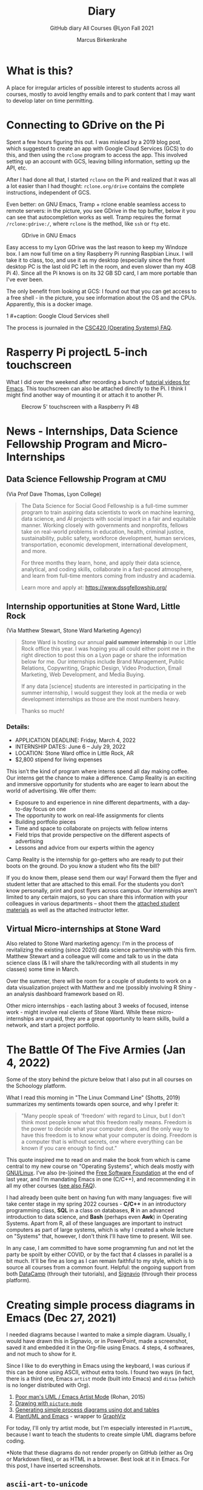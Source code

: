 #+TITLE:Diary
#+AUTHOR:Marcus Birkenkrahe
#+SUBTITLE:GitHub diary All Courses @Lyon Fall 2021
#+OPTIONS: ^:nil toc:1
#+startup: overview hideblocks
* What is this?

  A place for irregular articles of possible interest to students
  across all courses, mostly to avoid lengthy emails and to park
  content that I may want to develop later on time permitting.

* Connecting to GDrive on the Pi

  Spent a few hours figuring this out. I was mislead by a 2019 blog
  post, which suggested to create an app with Google Cloud Services
  (GCS) to do this, and then using the ~rclone~ program to access the
  app. This involved setting up an account with GCS, leaving billing
  information, setting up the API, etc.

  After I had done all that, I started ~rclone~ on the Pi and realized
  that it was all a lot easier than I had thought: ~rclone.org/drive~
  contains the complete instructions, independent of GCS.

  Even better: on GNU Emacs, Tramp + rclone enable seamless access to
  remote servers: in the picture, you see GDrive in the top buffer,
  below it you can see that autocompletion works as well. Tramp
  requires the format ~/rclone:gdrive:/~, where ~rclone~ is the
  method, like ~ssh~ or ~ftp~ etc.

  #+caption: GDrive in GNU Emacs
  #+attr_html: :width 700px
  [[./img/rclone.png]]

  Easy access to my Lyon GDrive was the last reason to keep my Windoze
  box. I am now full time on a tiny Raspberry Pi running Raspbian
  Linux. I will take it to class, too, and use it as my desktop
  (especially since the front desktop PC is the last old PC left in
  the room, and even slower than my 4GB Pi 4). Since all the Pi knows
  is on its 32 GB SD card, I am more portable than I've ever been.

  The only benefit from looking at GCS: I found out that you can get
  access to a free shell - in the picture, you see information about
  the OS and the CPUs. Apparently, this is a docker image.

1  #+caption: Google Cloud Services shell
  #+attr_html: :width 600ps
  [[./img/cgs.png]]

  The process is journaled in the [[https://github.com/birkenkrahe/os420/blob/main/FAQ.org][CSC420 (Operating Systems) FAQ]].

* Rasperry Pi projectL 5-inch touchscreen

  What I did over the weekend after recording a bunch of [[https://youtube.com/playlist?list=PLwgb17bzeNygo8GU6SivwwjsQj9QabqAJ][tutorial
  videos for Emacs]]. This touchscreen can also be attached directly to
  the Pi. I think I might find another way of mounting it or attach it
  to another Pi.

  #+caption: Elecrow 5' touchscreen with a Raspberry Pi 4B
  #+attr_html: :width 600px
  [[./img/screen.jpg]]

* News - Internships, Data Science Fellowship Program and Micro-Internships
** Data Science Fellowship Program at CMU

   (Via Prof Dave Thomas, Lyon College)

   #+begin_quote
   The Data Science for Social Good Fellowship is a full-time summer
   program to train aspiring data scientists to work on machine
   learning, data science, and AI projects with social impact in a
   fair and equitable manner. Working closely with governments and
   nonprofits, fellows take on real-world problems in education,
   health, criminal justice, sustainability, public safety, workforce
   development, human services, transportation, economic development,
   international development, and more.

   For three months they learn, hone, and apply their data science,
   analytical, and coding skills, collaborate in a fast-paced
   atmosphere, and learn from full-time mentors coming from industry
   and academia.

   Learn more and apply at: https://www.dssgfellowship.org/
   #+end_quote

** Internship opportunities at Stone Ward, Little Rock

   (Via Matthew Stewart, Stone Ward Marketing Agency)

   #+begin_quote

Stone Ward is hosting our annual *paid summer internship* in our
Little Rock office this year. I was hoping you all could either point
me in the right direction to post this on a Lyon page or share the
information below for me. Our internships include Brand Management,
Public Relations, Copywriting, Graphic Design, Video Production, Email
Marketing, Web Development, and Media Buying.

If any data [science] students are interested in participating in
the summer internship, I would suggest they look at the media or
web development internships as those are the most numbers heavy.

Thanks so much!
   #+end_quote

*** Details:

    * APPLICATION DEADLINE: Friday, March 4, 2022
    * INTERNSHIP DATES: June 6 – July 29, 2022
    * LOCATION: Stone Ward office in Little Rock, AR
    * $2,800 stipend for living expenses

    This isn’t the kind of program where interns spend all day making
    coffee. Our interns get the chance to make a difference. Camp
    Reality is an exciting and immersive opportunity for students who
    are eager to learn about the world of advertising. We offer them:

    * Exposure to and experience in nine different departments, with
      a day-to-day focus on one
    * The opportunity to work on real-life assignments for clients
    * Building portfolio pieces
    * Time and space to collaborate on projects with fellow interns
    * Field trips that provide perspective on the different aspects
      of advertising
    * Lessons and advice from our experts within the agency

    Camp Reality is the internship for go-getters who are ready to
    put their boots on the ground. Do you know a student who fits the
    bill?

    If you do know them, please send them our way! Forward them the
    flyer and student letter that are attached to this email. For the
    students you don’t know personally, print and post flyers across
    campus. Our internships aren’t limited to any certain majors, so
    you can share this information with your colleagues in various
    departments – shoot them the [[https://drive.google.com/drive/folders/1g5xp4hgksKg0U0Yefq3CQ2uk8dcU6FOB?usp=sharing][attached student materials]] as well
    as the attached instructor letter.


** Virtual Micro-internships at Stone Ward

   Also related to Stone Ward marketing agency: I'm in the process of
   revitalizing the existing (since 2020) data science partnership
   with this firm. Matthew Stewart and a colleague will come and talk
   to us in the data science class (& I will share the talk/recording
   with all students in my classes) some time in March.

   Over the summer, there will be room for a couple of students to
   work on a data visualization project with Matthew and me (possibly
   involving R Shiny - an analysis dashboard framework based on R).

   Other micro internships - each lasting about 3 weeks of focused,
   intense work - might involve real clients of Stone Ward. While
   these micro-internships are unpaid, they are a great opportunity to
   learn skills, build a network, and start a project portfolio.

* The Battle Of The Five Armies (Jan 4, 2022)

  Some of the story behind the picture below that I also put in all
  courses on the Schoology platform.

  What I read this morning in "The Linux Command Line" (Shotts, 2019)
  summarizes my sentiments towards open source, and why I prefer it:

  #+begin_quote
  "Many people speak of 'freedom' with regard to Linux, but I don't
  think most people know what this freedom really means. Freedom is the
  power to decide what your computer does, and the only way to have this
  freedom is to know what your computer is doing. Freedom is a computer
  that is without secrets, one where everything can be known if you care
  enough to find out."
  #+end_quote

  This quote inspired me to read on and make the book from which is
  came central to my new course on "Operating Systems", which deals
  mostly with [[https://www.gnu.org/home.en.html][GNU/Linux]]. I've also (re-)joined the [[https://www.fsf.org/][Free Software
  Foundation]] at the end of last year, and I'm mandating Emacs in one
  (C/C++), and recommending it in all my other courses ([[https://github.com/birkenkrahe/org/blob/master/FAQ.org#why-emacs-for-programming][see also FAQ]]).

  #+attr_html: :width 600px
  [[./img/fivearmies.jpg]]

  I had already been quite bent on having fun with many languages:
  five will take center stage in my spring 2022 courses - *C/C++* in an
  introductory programming class, *SQL* in a class on databases, *R* in an
  advanced introduction to data science, and *Bash* (perhaps even
  *Awk*) in Operating Systems. Apart from R, all of these languages
  are important to instruct computers as part of large systems, which
  is why I created a whole lecture on "Systems" that, however, I don't
  think I'll have time to present. Will see.

  In any case, I am committed to have some programming fun and not let
  the party be spoilt by either COVID, or by the fact that 4 classes
  in parallel is a bit much. It'll be fine as long as I can remain
  faithful to my style, which is to source all courses from a common
  fount. Helpful: the ongoing support from both [[https://datacamp.com][DataCamp]] (through
  their tutorials), and [[https://signavio.com][Signavio]] (through their process platform).

* Creating simple process diagrams in Emacs (Dec 27, 2021)

  I needed diagrams because I wanted to make a simple
  diagram. Usually, I would have drawn this in Signavio, or in
  PowerPoint, made a screenshot, saved it and embedded it in the
  Org-file using Emacs. 4 steps, 4 softwares, and not much to show for
  it.

  Since I like to do everything in Emacs using the keyboard, I was
  curious if this can be done using ASCII, without extra tools. I
  found two ways (in fact, there is a third one, Emacs ~artist~ mode
  (built into Emacs) and ~ditaa~ (which is no longer distributed with
  Org).

  1) [[https://robrohan.com/2015/01/17/poor-mans-uml-artist-mode.html][Poor man's UML / Emacs Artist Mode]] (Rohan, 2015)
  2) [[https://flylib.com/books/en/2.27.1.72/1/][Drawing with ~picture-mode~]]
  3) [[https://orgmode.org/worg/org-tutorials/org-dot-diagrams.html][Generating simple process diagrams using dot and tables]]
  4) [[https://plantuml.com/emacs][PlantUML and Emacs]] - wrapper to [[http://www.graphviz.org/][GraphViz]]

  For today, I'll only try artist mode, but I'm especially
  interested in ~PlantUML~, because I want to teach the students to
  create simple UML diagrams before coding.

  *Note that these diagrams do not render properly on GitHub (either
  as Org or Markdown files), or as HTML in a browser. Best look at it
  in Emacs. For this post, I have inserted screenshots.

** ~ascii-art-to-unicode~

   When I looked for ~artist-mode~ in the ~*Packages*~ list, I found
   that it was built-in, but I found another neat addition in the
   package list, [[https://elpa.gnu.org/packages/ascii-art-to-unicode.html][~ascii-art-to-unicode~]]. This package polishes simple
   line drawings and makes them look much better. Installed
   it. Here is an example:

   | Key sequence        | Action or function           |
   |---------------------+------------------------------|
   | M-x artist-mode RET | Invoke artist mode           |
   | C-c C-a r           | ~artist-select-op-rectangle~ |


   [[./img/aa2u.png]]

   | Key sequence    | Action or function |
   |-----------------+--------------------|
   | C-c C-c         | ~artist-mode-off~  |
   | C-x n n         | ~narrow-to-region~ |
   | untabify region | ~untabify~         |
   | M-x aa2u RET    | Apply aa2u         |

   [[./img/aa2u1.png]]

   Check the [[https://elpa.gnu.org/packages/ascii-art-to-unicode.html][vignette for aa2u]] for more details.

** Emacs ~artist-mode~

   #+begin_quote
   "Most people that see me using it either think it’s the most
   ridiculous thing they’ve seen, or they think it’s the coolest thing
   since sliced bread." (Rob Rohan, 2015)
   #+end_quote

   I side with those who think it's cool. Tried this first a couple of
   years back when I returned to Emacs but haven't used it since.

   There is a [[https://youtu.be/cIuX87Xo8Fc][video demo]] (13 min) at the end Rohan's blog post. Here,
   I'm going to retrace the demo and aim at creating my own simple
   diagram at the end. I won't bother with PNG files via ~ditaa~ for
   now.

   To make the ASCII art into image files, Rohan suggests [[http://ditaa.sourceforge.net/][~ditaa~]],
   which apparently was bundled with Org in the past, but is no longer
   bundled with it.

   ~artist~ mode is built in. From the vignette[fn:1]:

   #+begin_quote
   "Artist is an Emacs lisp package that allows you to draw lines,
   rectangles, squares, poly-lines, ellipses and circles by using your
   mouse and/or keyboard. The shapes are made up with the ascii
   characters |, -, / and \."  ([[https://www.emacswiki.org/emacs/ArtistMode][Source: EmacsWiki]])
   #+end_quote

*** Drawing a poly-line

    This is the example from the vignette:

    #+begin_example
    M-x artist-mode RET
    C-c C-a p RET
    RET
    #+end_example

    [[./img/polyline.png]]

    To create it, I just moved around the screen with my cursor, and
    Emacs created a line drawing from it. You should try it!

*** Rectangles

    #+begin_example
    M-x artist-mode
    C-c C-a r
    <draw rectangles>
#+end_example

    Here are a few examples[fn:2]:

    [[./img/rectangles.png]]

*** Add text

    #+begin_example
      M-x artist-mode
      C-c C-a t
      <enter text>
    #+end_example

    [[./img/text.png]]

*** Flood fill

    The following sequence created the filled rectangle below. You can
    call upon all ~artist-mode~ commands with the mouse
    ~<middle-button>~:

    [[./img/middle.png]]

    #+begin_example
    M-x artist-mode
    C-c C-a r
    <draw rectangle>
    <middle-button>
    <flood fill>
    #+end_example

    [[./img/fill.png]]

*** Other commands

    The image shows the ~artist-mode~ menu.

    [[./img/menu.png]]

    Especially when you have a tablet, drawing with "pen" is
    cool. Artist mode is for friends of the mouse or pen. Keyboard
    afficionados may prefer ~picture-mode~.

    Important: when drawing in an Org-mode file, use ~C-x n n~
    (~narrow-to-region~), to draw without disturbance. The presence of
    headlines gets ~artist-mode~ confused at times. Return to the
    buffer with ~C-x n w~ (~widen~).

    Cool: you can copy/cut/paste figures to the clipboard by drawing a
    rectangle around it.

    [[./img/clip.png]]

*** Rendering ASCII art as graphics

    [[https://orgmode.org/worg/org-contrib/babel/languages/ob-doc-ditaa.html][~ditaa~]] will convert ASCII diagrams into bitmap graphics. ~ditaa~
    is a Java library that is executed on the command line after being
    loaded into Emacs as a Babel file. The second part of [[https://youtu.be/cIuX87Xo8Fc][Rohan's
    video demo]] shows examples.

    Can't wait to try this with students in class!
* My feeling before the spring term 2022 (Dec 26, 2021)

  [[https://drive.google.com/file/d/1PMvBQlHSvB-gmQ4hvuvfkFg4YUxOee6m/view?usp=sharing][My feeling before the spring term 2022.]] (30 sec video)

  [[./img/spring2022.png]]

  (Source: [[https://twitter.com/zone_astronomy/status/1474930694698815488?s=20][Twitter]].)

  Also: I'm enjoying [[https://www.quantamagazine.org/the-year-in-math-and-computer-science-20211223/][2021's breakthroughs in maths and computer
  science]] (Quantamagazine, 2021) while preparing classes.

* Emacs + ESS + Org-Mode (Dec 23, 2021)

  There's a new kid in town - at least as far as Lyon CS is concerned:
  Emacs + ESS + Org-mode. There are various FAQs (that nobody ever
  asked, actually) on Emacs, and the whole topic will heat up now that
  I haved decided to introduce Emacs + ESS + Org-mode for literate
  source code programming (LitProg) and data science (DS) in all my
  classes.

  There is a deeper reason for Emacs and LitProg: CS people (everybody
  really) has to deal with information systems that get more and more
  complicated and conceptually difficult. Abstraction is the name of
  the game everywhere. CS and DS are system sciences (or crafts), and
  they deserve the best paradigm when it comes to system control and
  management, and Emacs is the answer to that.

  Here is a particularly interesting [[https://www.admiralbumblebee.com/programming/2020/01/04/Six-months-VS-Code.html][recent post]] by AdmiralBumbleBee
  (2020) contrasting VS Code and Emacs, concluding that Emacs is a
  superior environment when it comes to:

  * Windows management (with ~ace-windows~)
  * File management (with ~Dired~)
  * Coding (especially literate coding with ~Org-mode~)
  * Extending functionality (~Elisp~ packages)

  Especially for students (rather than developers with their
  state-of-the-art computers), Emacs is good because it's easy on the
  memory and the processing even if your laptop is not from 2022.

  I also enjoyed [[https://hadi.timachi.com/2019/12/07/Why_I_switched_from_VScode_to_Emacs][Timachi's post (2019)]], who switched to VS Code and
  back. Regarding Emacs' famous "steep learning curve" (which I cannot
  confirm - I remember learning Emacs for the first time ages ago, and
  re-learning it a couple of years ago):

  #+begin_quote
  "Emacs can be a challenge if you are used to using mouse
  pointer. One should be willing to leave the mouse and stick with the
  keyboard."
  #+end_quote

  He gushes over Org-mode, too - a main reason for our using Emacs
  this term:

  #+begin_quote
  "Org mode is for sure one of the most amazing pieces of software I
  have ever seen or worked with. It does things that no other text-based
  word processor can do, even if you are writing complex scientific
  reports. VS code has an extension which brings less than 5% of Org
  mode functionality, tops and that is mostly the code highlighting."
  #+end_quote

* Thanks! End of term! (Dec 16, 2021)

  I've recorded a short [[https://youtu.be/IxyqEW9-12s][good-bye video]] and distributed detailed end of
  course notes for each of my three classes, my first term at
  Lyon. Looking forward to spring 2022!

  #+attr_html: :width 500px
  [[./img/awesome.png]]

* Join me in spring 2022! (Nov 3)

  [[./img/dog.gif]]

  I've got around to writing down some of the things I'd like to do in
  my spring 2022 courses. Knowing that y'all wanting to pick your
  courses, I'm going to pin [[https://github.com/birkenkrahe/org/blob/master/spring22.md][these notes]] to the board outside my office
  (or you can [[https://github.com/birkenkrahe/org/blob/master/spring22.pdf][print this PDF]] and distribute it among your friends and
  family :-).

  Reading through the list of planned topics, I already know that I
  won't be able to cover everything listed here, but an instructor can
  have dreams, right?

  [[./img/algorithm.gif]]

  If I were you, I'd have difficulty deciding which course to take! As
  someone interested specifically in *data science*, I think both DSC
  205 (machine learning) and CSC 330 (databases and SQL) are
  important.

  The other two - C/C++ and Operating Systems - are perhaps more
  relevant for computer science students, or for anyone interested in
  gaining greater control over computers (which you should all want to
  do!). These are also courses about computational literacy, since
  system programming (which is what these courses are about) is
  constantly changing - and the number of people who know anything
  about it is dwindling - so these are highly marketable skills.

  No matter what you may think: you can handle the algorithms!
  -----
  #+begin_quote
  “The Linux philosophy is ‘laugh in the face of danger.’ Oops. Wrong
  one. ‘Do it yourself.’ That's the one.” — [[https://en.wikipedia.org/wiki/Linus_Torvalds][Linus Torvalds]], creator of
  Linux
  #+end_quote

* Linux app under Windows (Oct 22)

  Thanks to our IT services member (and CompSci student) Brittany,
  I've now got Linux running under Windows 10 as an app from the
  Microsoft store. This is pretty neat and fast, and beats PowerShell,
  because now I have easy access to ~bash~ (command line shell), ~gcc~
  (C/C++ compiler), and even Emacs (though ~-nw~, that is without
  X-Windows, but that's fine, I prefer the downgraded version that
  forces you to know the keystrokes instead of having to move back and
  forth between keyboard and mouse). The path to getting this app to
  run is, alas, not for the faint-hearted. Brittany sketched it for
  me - try this on your machine[fn:3]!

** Download Linux

   Type ~Microsoft store~ in the search bar (next to the task bar),
   and then search for ~Ubuntu~ in the search field inside the
   store. You find different distributions. Pick ~Ubuntu 20.04
   LTS~[fn:4] and click on ~Get~ to download the installer. The
   distribution will take about 0.5 GB disk space.

   /Image: info about the distribution from Canonical/
   #+attr_html: :width 600px
   [[./img/Ubuntu.png]]

   When I tried to launch this app, I got an error due to Windows
   security settings, since you're messing with the system level here
   (so this does make sense).

** Turn Developer Mode On

   Go to the Windows search bar and look for ~Windows Security
   Settings~. The following page will open.

   /Image: Windows Security settings/
   #+attr_html: :width 600px
   [[./img/ubuntu1.png]]

   Find the developers menu point on the left hand side and open the
   menu. In this menu, ~Developer Mode~ needs to be turned ~On~ as
   shown in the image below.

   /Image: Windows Security Settings for Developers/
   #+attr_html: :width 600px
   [[./img/ubuntu2.png]]

** Enable Windows subsystem for Linux

   Go to the Windows search bar and look for ~Turn Windows features on
   or off~. A screen pops up. Scroll down until you see ~Windows
   Subsystem for Linux~. This allows Linux to take a portion of the
   system disk for itself (I think). Check this option as shown below.

   /Image: Enable Windows Subsystem for Linux/
   #+attr_html: :width 600px
   [[./img/ubuntu3.png]]

   When saving this menu with ~OK~, you'll be prompted to restart the
   computer. After you did this, you should be able to boot Linux
   using the app.
* Transitioning to Windows 10 (Oct 9)

  The 2019 Dell Latitude laptop (running Ubuntu Linux 18.04 LTS) that
  I had brought from Germany, whose keyboard always reminded me of
  home, went on the fritz with some unrecoverable RAM error. I'm not
  too impressed with the lifetime, but then again, I put the little
  guy through a stress test. It may be that the RAM came lose - I'd
  have to open it to make sure, which I may do.

  However, this was also a great opportunity to finally move to my
  Lyon 2021 Dell Precision laptop - a heavy computing beast. At first,
  I had wanted to dump Windows for Linux but then some of your
  comments rang in my ears from past courses, and I experienced
  students' difficulties of Windows + R myself: it seemed appropriate
  to share their development burden and get off my high Linux
  horse[fn:5]. Also, here was an opportunity to try Emacs + ESS +
  Org-Mode + R as a bundle and perhaps bring some students with me to
  the bright side!

  I also work with GitHub Desktop now - this is an app, not the
  command line (hence it has a lot less flexibility, like all graphic
  environments), but it's Okay for my limited use of GitHub (namely,
  developing scripts and text files and sharing them in the cloud -
  something that I could achieve with GDrive). The reason why we use
  GitHub is (a) to get to know it (most prominent development
  environment), and (b) because it's much easier to follow/suggest
  changes in my source code via forks and issues. Some students seem
  to have forked my repos, but so far nobody has submitted an issue.

  The installation of [[https://github.com/birkenkrahe/org/blob/master/FAQ.md#org6e00b83][Emacs + ESS + R as a scientific stats IDE]][fn:6], and
  the installation and [[https://github.com/birkenkrahe/org/blob/master/FAQ.md#orgf34e53d][use of GitHub Desktop]] are subject of two new
  FAQs. Let me know how you get on with these - in the data science
  course (where I also work with Google Colaboratory), we may take
  some time to go through these instructions[fn:7]

  #+attr_html: :width 600px
  [[./img/linux.gif]]

* Florida Man (Oct 5)
** Gratitude

   I'm very grateful for fall break: it's given me my first opportunity
   for a vacation in over 2 years. Here's me looking quizzically into
   the future (taken in Pensacola, FL, over the weekend[fn:8]):

   #+attr_html: :width 600px
   [[./img/beachpic.jpg]]

** Grading
   Back home, I'm procrastinating: need to finish grading tests for two
   courses, and setting midterm grades for three. I'm like a freshman:
   these are my first midterms. In Germany, where I taught before Lyon,
   students don't get any information on how they're doing during the
   term. Reality often comes crashing down hard on them only at the
   very end when it's too late. While I welcome this helpful attitude,
   it also makes students a little less independent: if you're not told
   how you're doing you have to ask the teacher (which is
   uncomfortable), and question yourself honestly. Both of these
   actions can help build skills that are useful later. Though many
   companies have elaborate feedback structures, official feedback
   often comes too late and is watered down as all standardized
   procedures are. Here is a quick look at the horror of such a
   standard, a "[[https://www.dm.usda.gov/employ/employeerelations/docs/Guide-ExPerfPlans.pdf][performance appraisal plan]]," if you don't know what I
   am talking about. As a manager, I spent a lot of time with similar
   tools, and I remain unconvinced of their actual value to the
   employee and to the company. /Image: German assessment
   center[fn:9]./

   #+attr_html: :width 600px
   [[./img/german.jpg]]

** Ghost of Tsushima

   I've come back to this game on the new PS5, and it's fantastic: the
   mechanics of this game are so incredibly precise. I used to be a
   fencer in my youth, and the swordplay in "Ghost of Tsushima" is so
   close to the truth that I find myself remembering moves and parries
   from decades ago. Also, playing on "lethal" level (since this is my
   2nd playthrough) is almost as challenging as a "Souls" game (like
   Demon Souls, Dark Souls or Bloodborne): every single boss encounter
   needs to be studied, and it takes me 10 or more attempts to get
   anywhere (often more than that). It's wonderfully frustrating but
   of course also eats up time, which is why long game play is limited
   to the holidays. /Image: one of those boss duels./

   #+attr_html: :width 600px
   [[./img/ghost.jpeg]]

   [[https://youtu.be/A5gVt028Hww][Check out the trailer]].

** Game of life

   Not just gaming, but science also continously generates
   distractions, because so much interesting stuff is going on,
   especially in my areas of interest (data science and machine
   learning). Just in time for a session on "literate programming" (in
   the data science intro course), and another session on "future of
   AI" (in the AI seminar), Lex Fridman has interviewed comp sci hero
   Donald Knuth for the second time - you should check out [[https://lexfridman.com/donald-knuth-2/][the podcast]]
   ([[fridman][Fridman, 2021]]) (also available on youtube). It's long (an
   excellent distraction), but the length is necessary to really go
   deep (this is one of Fridman's specialties, and much needed in this
   time of short attention spans and fleeting
   attractions)[fn:10]. There's also a [[https://thenewstack.io/donald-knuth-on-machine-learning-and-the-meaning-of-life/][summary]] of the long interview if
   you have little time or patience but a need for soundbites and
   essence.

   Then conversation between Knuth and Fridman meanders to an
   enticing parallel between AI and God:

   #+begin_quote
   “It’s only for me, and — but I but I personally think of my belief
   that God exists, although I have no idea what that means. But I
   believe that there is something beyond human capabilities — and it
   might be some AI, but whatever, but I do believe that there is
   something that goes beyond the realm of human understanding, that I
   can try to learn more about how to resonate with, whatever that
   being would like me to do.” --[[knuth][Donald Knuth]]
   #+end_quote

   I'm tempted to present this as the opening statement of tomorrow's
   session of the AI seminar...

   /Image: Pensacola beach before the monsoon, October 4, 2021./

   #+attr_html: :width 600px
   [[./img/beach.jpg]]
* Relevance of agile methodologies (Sept 14)

  Students in all of my classes work with agile methodologies. This
  week, the first sprint reviews are due. Here is some motivation to
  learn this stuff and to do it well:

  #+begin_quote
  "Bloomberg uses the Agile methodology, which has become common in the
  tech industry for application development. The main advantage of the
  Agile methodology is that it creates an interactive communication
  line between the business and engineering teams to iteratively
  deliver value." (Source: [[datacamp][DataCamp, 8/30/2021]])
  #+end_quote

* Learning is like (physical) exercise (Sept 8)

  Read this today in an article in WIRED magazine, "How to Ace
  Physics Class (Even if You Don't Ace Physics)" ([[wired][Allain, 2021]]):

  #+begin_quote
  "Perhaps the most important thing to remember is that learning can be
  fun, but it can also be hard and confusing. Think of it like exercise:
  The more you sweat, the more you gain. You won't get faster and
  stronger by watching videos of people working out; you actually have
  to do something. And remember, it’s OK to be confused. Confusion is
  just the sweat of learning."
  #+end_quote

  Having studied physics and earned a PhD somehow, this makes sense
  to me. The "watching videos won't help" resonates with me, too:
  there were none, when I was a student, and it reminds me of Sheldon
  Cooper in that Big Bang Theory show where he gets a bloody nose
  because he thinks he can ride a bike after watching YouTube videos
  about it[fn:11].

  Anyway, I wouldn't overstate the importance of confusion - some
  confusion comes from badly written textbooks, badly taught classes,
  confused instructors etc. - generally, the more mathematical a
  topic and a presentation, the less space there should be for
  confusion. There is also "creative confusion", which one
  experiences e.g. when stumped by a problem. This is really
  important to feel! If you never feel it, you're either a genius or
  you're not trying hard enough (you'd know if you're a genius).

* KILT Lyon College Radio (Sunday, 29 August 2021)

  Listened to "[[https://lyonradio.weebly.com/programming-schedule.html][Lamplight]]", an evening with classical music, by Prof
  Oriatti, and had a great time while preparing classes and,
  intermittently, exchanging emails with the radio host. I really love
  that Lyon has its own radio station. Must come up with some format
  (podcast?) on data science. If anyone has an idea, let me know. I've
  always wanted to be on the radio. Though a classical music show is
  very hard to beat. Oriatti presented a marvelous selection and was
  totally responsive to the listeners. He even mentioned data science!

* Games and the Arkansas Experience (Saturday, 28 August 2021)
** Student projects
   I survived the 2nd week, too. Despite my reservations about the
   masks and all that, rapport is building and classes are getting more
   active. Found out that students are not used to writing long essays,
   and adjusted my expectations accordingly. That wasn't too hard since
   I don't like to read long essays! Next week is all about setting up
   the different projects - for an Exploratory Data Analysis project in
   DSC 101, for an essay on data modeling for DSC 482.02, and for an AI
   application project for DSC 482.01. I'm really looking forward to
   seeing what the students come up with. In many ways, data science is
   coming to a head - cp. the data vs. modeling debate kicked off by
   Andrew Ng, which cuts across the subjects of all three courses.

** Games industry in Arkansas?

   I had a nice conversation with an internship student, who turned
   out to like similar video games like I - the Dark Souls series, and
   other titles. From what she told me, there may be quite a pool of
   students at Lyon interested in video games. I'm inspired to think
   about ways in which one could use this talent for a gaming industry
   startup. This could be fun, and it could potentially be great for
   Lyon and for Batesville. There already is a thriving esports
   program at the college, and this might fit right in. Also: I need
   to get my hands on a PS5!

** Community

   On a losely related note: I got my Arkansas drivers license today!
   Beginning to feel like a full member of this community. Also: very
   impressed with the administrative processes all around. Getting
   your license in Germany is a major headache. Weeks later, they send
   it to you via surface mail. In Batesville, you present your
   documents, do a visual test, and minutes later you walk out, a
   freshly printed license and full ID in hand. It's a little like
   moving from a Kafka novel into a story where suddenly everything
   makes a little more sense.

** How to make the most of your internship

   For those interested in an internship, or already working
   somewhere - I believe that you might benefit from my internship
   course (and you can also pick up 1-2 credits). It involves weekly
   meetings of an hour in my office (currently on Fridays at 12 PM). a
   brief, informal presentation of your workplace and internship, and
   short, weekly blog posts on topics relevant to your internship. The
   course prepares you for the transition from college to work. Talk
   to me if you want to know more, or come to a Friday meeting. Don't
   just go to work and let this opportunity to learn go to waste!
* End of first week (Sunday, 22 August 2021)

  I'm pretty satisfied with the first week of classes - managed to get
  quite a bit of interesting content into each orientation session -
  enough for tests at the start at the 2nd week, and for six follow-up
  files. Three syllabi written though the schedules will be changing a
  lot - I've only been able to cover 30% of my material in the
  available time (story of my life, really).

  Students are still a little reluctant to participate - I wouldn't be
  any different myself with a brand new instructor. The masks are not
  helping, of course. Harder to build rapport for me - I don't know if
  my interventions are working, if my jokes are funny, and if my
  lectures leave an impression. The eyes as the "windows of the soul"
  are definitely overrated in the classroom.

  Perhaps this is for the best, because this way I may stop myself
  from talking too much, and the masks insulate the students from one
  another. Not quite as much as sitting at home during an online
  session, but enough to reduce intra-group distractions.

  Things I love: the support and the positive feeling all around -
  everybody wants to make this term work, everybody delivers or does
  their best - under such circumstances, it is easy to give one's
  best, too. My office. The heat! Batesville!

  I have two new lectures to finish ("What is AI?" and "What is a
  model?"), so I must be off, but I'll be seeing you soon. Tonight:
  takeaway - first Chinese buffet.

* GitHub & Cybersecurity (Sunday, 11 July 2021)
** GitHub
   Opted for GitHub as the course platform since I may be arriving too
   late to get up to scratch with Lyon's "Schoology" platform. Pro:
   opportunity to include Git and GitHub in the course. Con: separate
   platform. Another plus - just discovered that Emacs Org-mode renders
   as Markdown automatically[fn:12].

   Figured out how to link the GitHub remote repository (~master~) and
   the local repo (~origin~) and update the remote repo from the command
   line. In the end, however, I resorted to drag-and-drop addition of the
   org-file in question ([[https://github.com/birkenkrahe/dsc101/blob/main/1_overview/1_overview.org][1_overview.org]][fn:13]), because I could not update the
   file inside the ~1_overview~ directory remotely. The best (fastest)
   solution would be to set up remote services using Emacs' [[https://magit.vc/][magit]].

   Instead of a forum, students can raise ~Issues~ in GitHub for
   discussion. This is just as good as a forum - except that the
   infrastructure is not protected and private. But this also helps to
   teach the students netiquette and data literacy when being online in a
   professional capacity.

** Cybersecurity

   Came back from Hamburg yesterday (family good-bye). Interesting
   conversation with a taxi driver on the way from the train station: he
   does not own a phone and entrusts anything personal only to
   handwritten notes. If he wants to share something personal with his
   friends or family at a distance, he writes a letter by hand and mails
   it via "snail mail" as it used to be called (does it still?). He's
   been "radicalized" in a way by media reports and books like this one
   by Harvard's Carissa Veliz, "[[https://www.harvard.com/book/privacy_is_power/][Privacy is Power: Why and How You Should
   Take Back Control of Your Data]]"[fn:14]. This made me think, once again,
   that it might be neat to focus on cybersecurity and create a course
   offering a couple of terms down the line. I recently read this 2020
   book on "[[https://www.packtpub.com/product/cyber-warfare-truth-tactics-and-strategies/9781839216992][Cyber Warfare-Truth, Tactics, and Strategies]]", which is far
   out, in some areas. Also interesting: AI and Cybersecurity, which is
   an active area of industry (see e.g. [[https://www.ibm.com/security/artificial-intelligence][at IBM]]), and which I will discuss
   in the AI seminar, also in this term.

   Next stop: syllabus!

* References

  AdmiralBumbleBee (Jan 4, 2020). What I learned from 6 months with VS
  Code [blog]. [[https://www.admiralbumblebee.com/programming/2020/01/04/Six-months-VS-Code.html][URL: admiralbumblebee.com]].

  <<datacamp>> D'Introno (2021). Event Recap: Bridging the
  Communications Gap with Data Literacy. [[https://www.datacamp.com/community/blog/event-recap-bridging-the-communications-gap-with-data-literacy][Online: datacamp.com]].

  <<fridman>> Fridman L (Sept 9, 2021). Donald Knuth: Programming,
  Algorithms, Hard Problems & the Game of Life | Lex Fridman Podcast
  #219 [Podcast]. [[https://lexfridman.com/donald-knuth-2/][Online: lexfridman.com]].

  <<knuth>> Cassel D (3 Oct 2021). Donald Knuth on Machine Learning
  and the Meaning of Life [Blog]. [[https://thenewstack.io/donald-knuth-on-machine-learning-and-the-meaning-of-life/][Online: thenewstack.io]].

  Quantamagazine (Dec 23, 2021). The Year in Math and COmputer Science
  [article]. [[https://www.quantamagazine.org/the-year-in-math-and-computer-science-20211223/][URL: quantamagazine.org]].

  Rohan (Jan 17, 2015). Poor mans UML / Emacs Artist Mode [blog]. [[https://robrohan.com/2015/01/17/poor-mans-uml-artist-mode.html][URL:
  robrohan.com]].

  Shotts (2019). The Linux Command Line. NoStarch
  Press. [[https://linuxcommand.org/tlcl.php][URL:linuxcommand.org]].

  Timachi (Dec 7, 2019). Why I switched from VScode to Emacs
  [blog]. [[https://hadi.timachi.com/2019/12/07/Why_I_switched_from_VScode_to_Emacs][URL: hadi.timachi.com]].

  United States Department of Agriculture (n.d.). Performance
  Appraisal Plan Examples. [[https://www.dm.usda.gov/employ/employeerelations/docs/Guide-ExPerfPlans.pdf][Online: dm.usda.gov.]]

  <<wired>> Allain R (20 Aug 2021). How to Ace Physics Class (Even if
  You Don’t Ace Physics) [Blog]. [[https://www.wired.com/story/how-to-ace-physics-class-even-if-you-dont-ace-physics/][Online: wired.com]].

* Footnotes

[fn:2]I'll always smoothen my diagrams with with
~ascii-art-to-unicode~ adjunct to ~artist-mode~ as explained in this
post earlier, and I won't especially mention this.

[fn:1] A vignette is a manual page for a software package.

[fn:4] This is the most recent Long Term Support (LTS - supported
until 2025) version of Ubuntu Linux, a popular, well supported
distribution. I mainly picked it also because I've worked with Ubuntu
18.04 LTS before.

[fn:3]If you attend my "operating systems" or "C/C++ programming"
courses, you'll have to do this anyway, since there's no way around
Linux in my classes - I just love it too much, and you must learn it.

[fn:6]In fact the Emacs distribution I found has a bunch of fantastic
software on board, including AUCTeX (a version of the typesetting
system TeX), and secure network communications that allow to use Emacs
as a news or email client, too (though this is not something I do).

[fn:5]If you want both Linux and Windows 10, you can either install
Linux in a VirtualBox (open source software owned by Oracle), or run a
dual boot system. But I already know Linux well, and my interest is to
have the most productive, most efficient work environment - so if I
cannot have Linux for that, then at least I can get the inside track
of students' (and many other peoples') pains with Windows. Though as I
am writing this, I am struggling with my feelings: it seems really
hard to get LaTeX for Windows, which means it's hard to generate PDFs
(except by generating HTML code and then printing it as PDF). There
are many reasons, why [[https://www.lifewire.com/windows-vs-linux-mint-2200609][Linux is better than Windows]].

[fn:7]As part of the session on literate programming and (later)
package and code development in R. Of course, there is also always
RStudio, but that's a commercial solution (freemium model)
increasingly wed to the "tidyverse", which I find increasingly
unsuitable (see the update of Matloff's "TidyverseSceptic" essay.

[fn:10] Fridman is a Russian machine learning expert from MIT, and if
you know Russians then you know that they tend to extremes (ever read
Tolstoy? Dostoyevsky?). I love this though I can only take so much of
it - I like that fact that it's different from what everyone does, and
I like the result that Fridman gets with his method. You should check
out some of his other podcasts, e.g. with Elon Musk.

[fn:9]An assessment center is an event where many applicants are
simultaneously assessed for their suitability. It usually lasts longer
(one day or more) and involves solo and team exercises, interviews,
etc. The whole thing is often observed by senior members of the
company or organization. Naturally, all challenges are standardized.

[fn:8]This is a 10-hour drive from Batesville, AR. In Germany, 10
hours get you from Flensburg in the North (on the Danish border) to
Garmisch-Partenkirchen in the Alps (on the border to Austria). That's
as far as you can go in Germany, and in the Southlands, it gets you to
the nearest beach. The route goes through 5 different states, which is
great fun for a recent immigrant. Linda the friendly, boring Google
maps bot, announces each state, "Welcome in Alabama" etc.). You'd
think that I'd be knackered after driving for 20 hours but actually, I
am not, quite the opposite, I'm rather energized by the experience!

[fn:11]That (early) trust in the Internet is both endearing and
endangering. Endangering, because our brains don't have a switch or a
safety valve that reacts to fake Internet content, we are its
victims. Endearing, because so many people (I wanted to know how many
but I couldn't find reliable statistics - data science project!?)
upload helpful information for complete strangers.

[fn:14]An excerpt from this book might become an assignment for this
course and/or for the AI seminar.

[fn:13]Org-mode insight: to switch off automatic replacement of
sub/superscripts, add the line ~#+OPTIONS: ^:nil~ at startup.

[fn:12]Though the wiki pages cannot be added, they have to be exported
into Markdown, which is a bit of work. Note to self: automate workflow!
